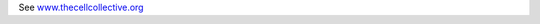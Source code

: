 .. title: The Cell Collective
.. tags: tools, related-groups
.. link: 
.. type: text
.. related-groups: nebraska


See `www.thecellcollective.org <http://www.thecellcollective.org>`_

